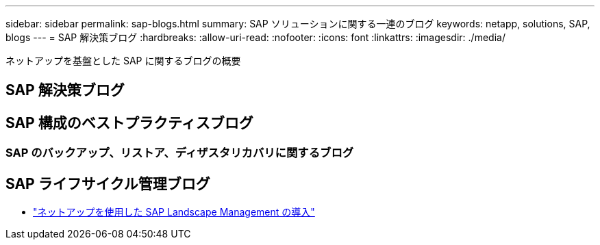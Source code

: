 ---
sidebar: sidebar 
permalink: sap-blogs.html 
summary: SAP ソリューションに関する一連のブログ 
keywords: netapp, solutions, SAP, blogs 
---
= SAP 解決策ブログ
:hardbreaks:
:allow-uri-read: 
:nofooter: 
:icons: font
:linkattrs: 
:imagesdir: ./media/


[role="lead"]
ネットアップを基盤とした SAP に関するブログの概要



== SAP 解決策ブログ



== SAP 構成のベストプラクティスブログ



=== SAP のバックアップ、リストア、ディザスタリカバリに関するブログ



== SAP ライフサイクル管理ブログ

* link:https://blogs.sap.com/2021/10/27/whitepaper-sap-landscape-management-with-netapp/["ネットアップを使用した SAP Landscape Management の導入"]

